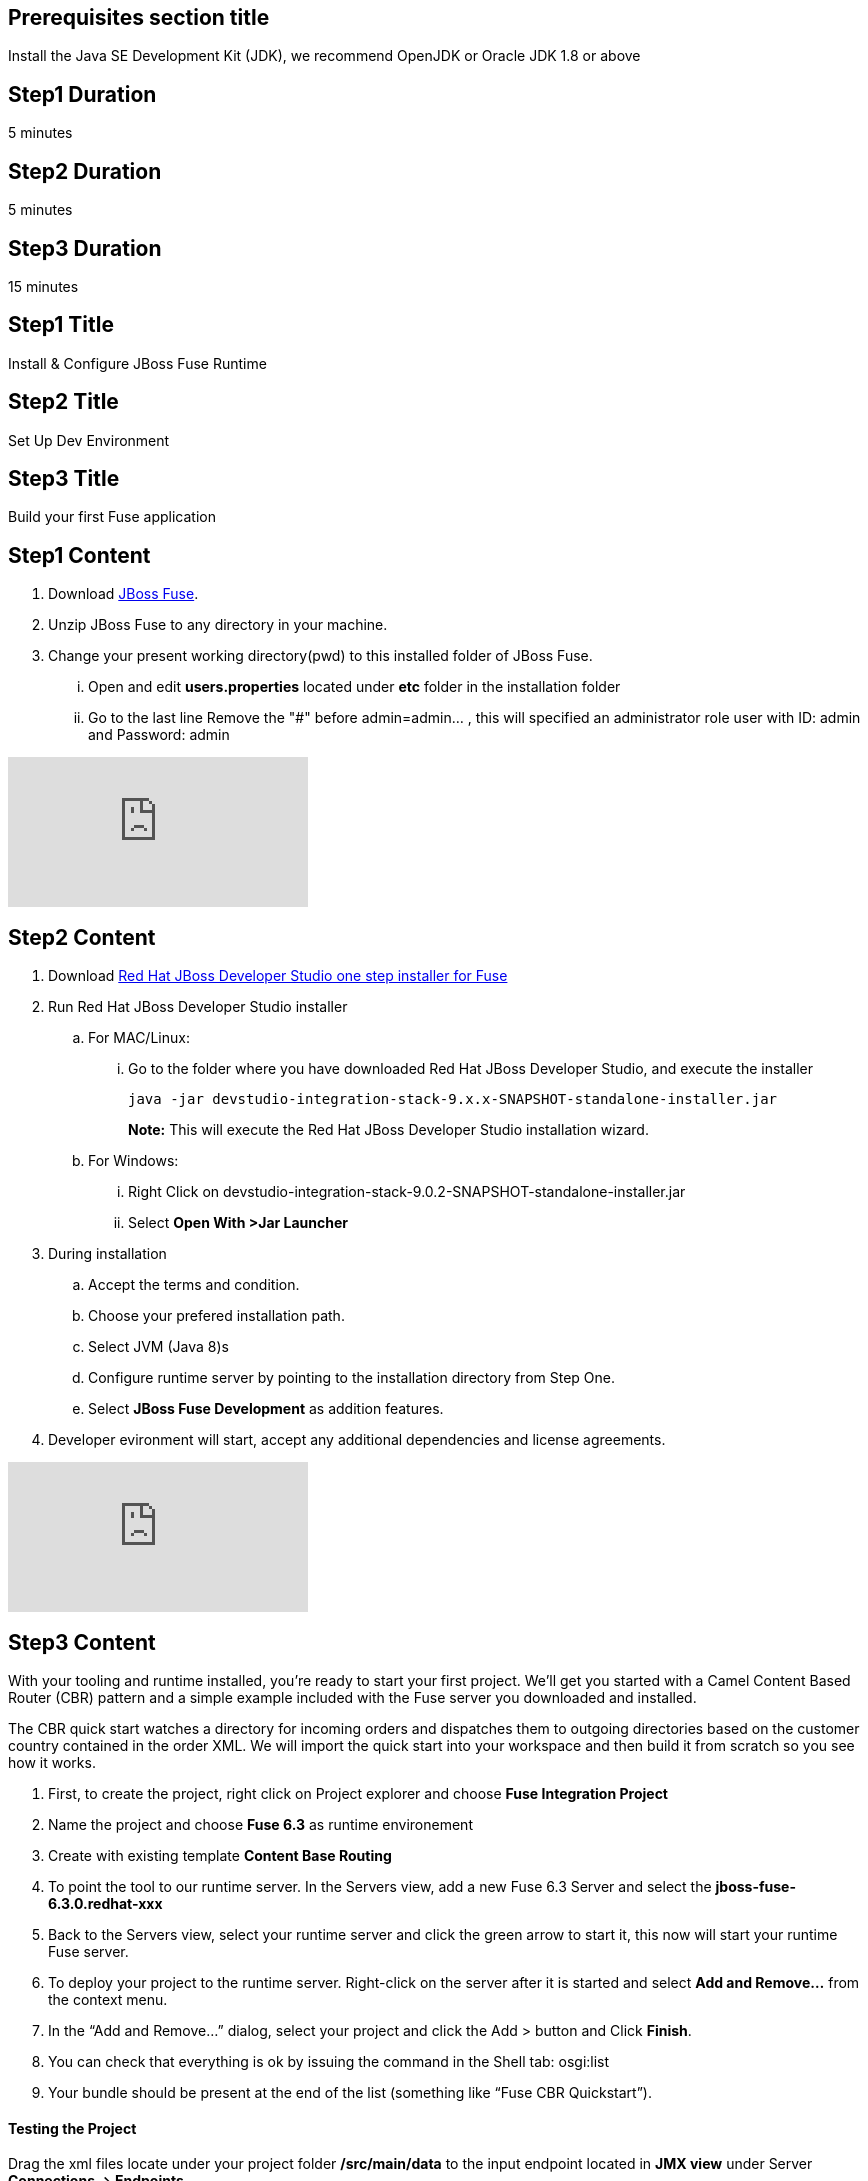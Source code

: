 :awestruct-layout: product-get-started
:awestruct-interpolate: true

== Prerequisites section title
Install the Java SE Development Kit (JDK), we recommend OpenJDK or Oracle JDK 1.8 or above

== Step1 Duration
5 minutes

== Step2 Duration
5 minutes

== Step3 Duration
15 minutes

== Step1 Title
Install & Configure JBoss Fuse Runtime

== Step2 Title
Set Up Dev Environment

== Step3 Title
Build your first Fuse application


== Step1 Content
1. Download  https://developers.redhat.com/download-manager/file/jboss-fuse-karaf-6.3.0.redhat-187.zip[JBoss Fuse].
2. Unzip JBoss Fuse to any directory in your machine.
3. Change your present working directory(pwd) to this installed folder of JBoss Fuse.
... Open and edit *users.properties* located under *etc* folder in the installation folder 
... Go to the last line Remove the "#" before admin=admin... , this will specified an administrator role user with ID: admin and Password: admin 


video::183851396[vimeo]


== Step2 Content

1.	Download  https://developers.redhat.com/download-manager/file/devstudio-integration-stack-9.0.2.GA-standalone-installer.jar[Red Hat JBoss Developer Studio one step installer for Fuse]
2.	Run Red Hat JBoss Developer Studio installer
.. For MAC/Linux:
... Go to the folder where you have downloaded Red Hat JBoss Developer Studio, and execute the installer
+
`java -jar devstudio-integration-stack-9.x.x-SNAPSHOT-standalone-installer.jar`
+
*Note:* This will execute the Red Hat JBoss Developer Studio installation wizard.
+
..	For Windows:
+
...	Right Click on devstudio-integration-stack-9.0.2-SNAPSHOT-standalone-installer.jar
...	Select *Open With >Jar Launcher*
+
3.	During installation
..	Accept the terms and condition.
..	Choose your prefered installation path.
..  Select JVM (Java 8)s
..  Configure runtime server by pointing to the installation directory from Step One.
..	Select *JBoss Fuse Development* as addition features.

4. Developer evironment will start, accept any additional dependencies and license agreements.

video::183852576[vimeo]


== Step3 Content
With your tooling and runtime installed, you’re ready to start your first project. We’ll get you started with a Camel Content Based Router (CBR) pattern and a simple example included with the Fuse server you downloaded and installed.

The CBR quick start watches a directory for incoming orders and dispatches them to outgoing directories based on the customer country contained in the order XML. We will import the quick start into your workspace and then build it from scratch so you see how it works.

. First, to create the project, right click on Project explorer and choose *Fuse Integration Project*
. Name the project and choose *Fuse 6.3* as runtime environement
. Create with existing template *Content Base Routing*
. To point the tool to our runtime server. In the Servers view, add a new Fuse 6.3 Server and select the *jboss-fuse-6.3.0.redhat-xxx*
. Back to the Servers view, select your runtime server and click the green arrow to start it, this now will start your runtime Fuse server.
. To deploy your project to the runtime server. Right-click on the server after it is started and select *Add and Remove…* from the context menu.
. In the “Add and Remove…” dialog, select your project and click the Add > button and Click *Finish*.
. You can check that everything is ok by issuing the command in the Shell tab: osgi:list
. Your bundle should be present at the end of the list (something like “Fuse CBR Quickstart”).

#### Testing the Project
Drag the xml files locate under your project folder */src/main/data* to the input endpoint located in *JMX view* under Server *Connections -> Endpoints*

Wait a few moments and you will find the same files organized by country under the work/cbr/output directory:

* order1.xml in work/cbr/output/others
* order2.xml and order4.xml in work/cbr/output/uk
* order3.xml and order5.xml in work/cbr/output/us

In Terminal view use log:tail in the Fuse shell to check out the business logging.

#### Undeploying the Project
To stop and undeploy the bundle in the Fuse server:

. In the Servers view, select your running runtime server.
. Right-click on the server and select “Add and Remove…” from the context menu.
. In the “Add and Remove…” dialog, select your beginner-camel-cbr project and click the Remove > button.
. Click Finish.
. You can check that everything is ok by issuing the command in the Fuse console: osgi:list
. Your bundle should no longer be present at the end of the list.

video::183852936[vimeo]

### Next Steps
You now know how to:

* Deploy a project into a running Fuse server.
* Test a simple project in two different ways.
* Undeploy the project from the server.
* And create your own Fuse project from scratch with a running Camel route.

Where do you go from here?

|===
|Demonstration Description | Material

| What is JBoss Fuse?
| https://github.com/jboss-fuse/quickstarts/tree/master/cbr[Demo source], https://vimeo.com/130279093[Video]

| Tooling
| https://vimeo.com/131199128[Tooling Usability Improvements], https://vimeo.com/130987010[Debugger Support], https://vimeo.com/131250890[Transformation Tooling], https://www.youtube.com/watch?v=iY4PF4TyFTI[Installing SAP Tooling], https://www.youtube.com/watch?v=2IeqsoOhycY[Using SAP Tooling], Installation video (TBD)

| What is Apache Camel? What are Enterprise Integration Patterns (EIP)?
| https://vimeo.com/130280300[Video about connectors], https://vimeo.com/130281513[Video about EIPS], https://github.com/jboss-fuse/quickstarts/tree/master/eip[Demo source]

| Managing JBoss Fuse with Fuse Fabric
| https://vimeo.com/130283717[Video]

| Step by step build the Home Loan Application with Microservices Architecture
| https://vimeo.com/130284677[Video 1 Service with Simple EIP], https://vimeo.com/130285316[Video 2 Persisting to Database]

| Business requirements change. Extend the home loan application. New SaaS applications? No problem..
| https://vimeo.com/130286282[Video 3 Integrating with SaaS], https://vimeo.com/130286646[Video 4 Composing services]

| Business expanding. Extend the home loan application to partners, suppliers.
| https://vimeo.com/130286799[Video 5 Exposing Restful Web service]

| Innovate further. Try, experiment, test, deploy.
| https://vimeo.com/130286968[Video 6 Testing and Debugging], https://vimeo.com/130287082[Video 7 Deploy and manage in Fabric]

| Alternate running environment (or container)
| link:https://vimeo.com/146080419[Video 7 Running integration on Jboss EAP]
|===


